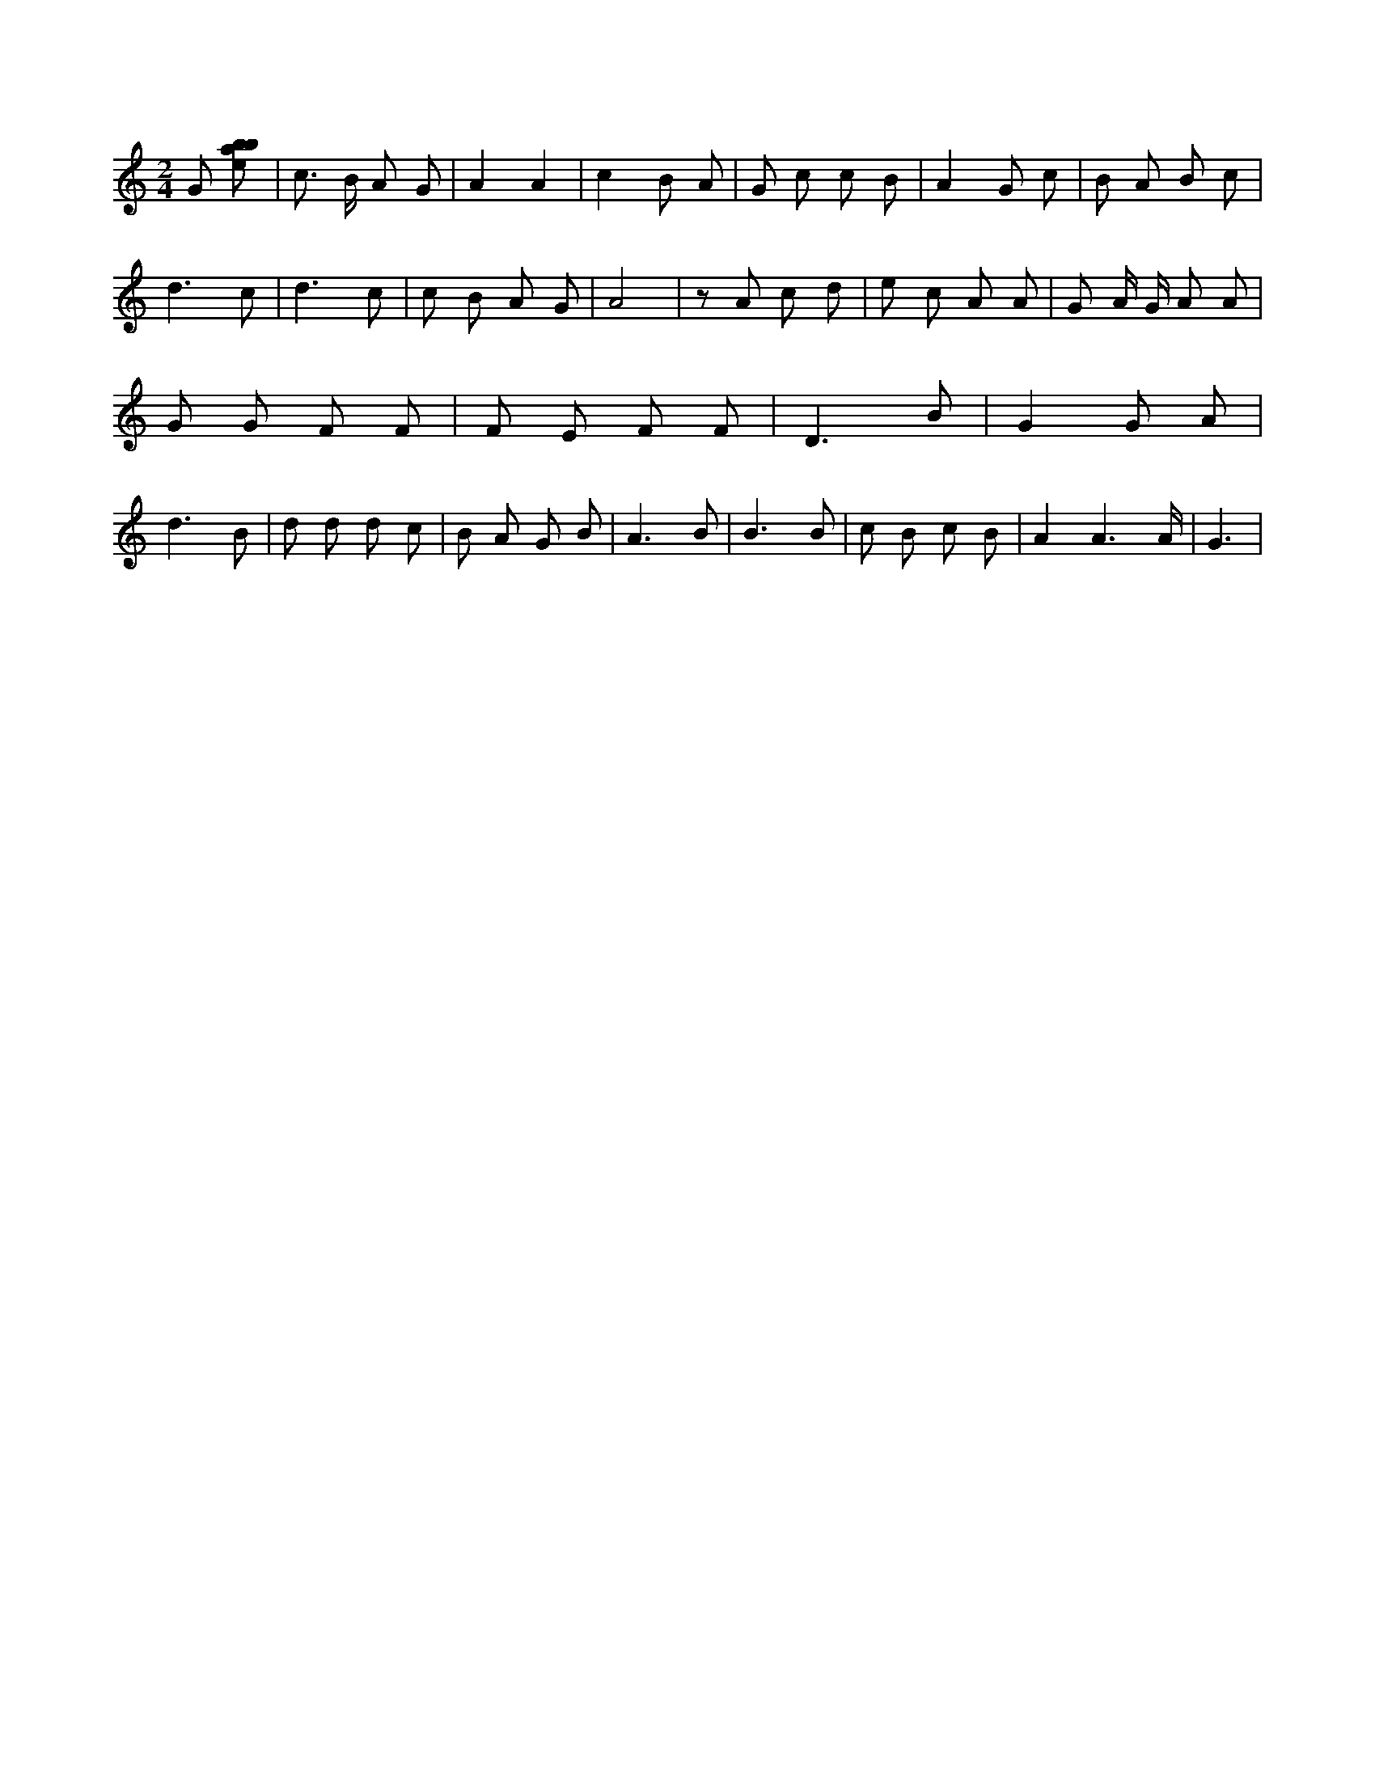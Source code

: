 X:367
L:1/8
M:2/4
K:Cclef
G [ebab] | c > B A G | A2 A2 | c2 B A | G c c B | A2 G c | B A B c | d3 c | d3 c | c B A G | A4 | z A c d | e c A A | G A/2 G/2 A A | G G F F | F E F F | D3 B | G2 G A | d3 B | d d d c | B A G B | A3 B | B3 B | c B c B | A2 A3 /2 A/2 | G3 |
